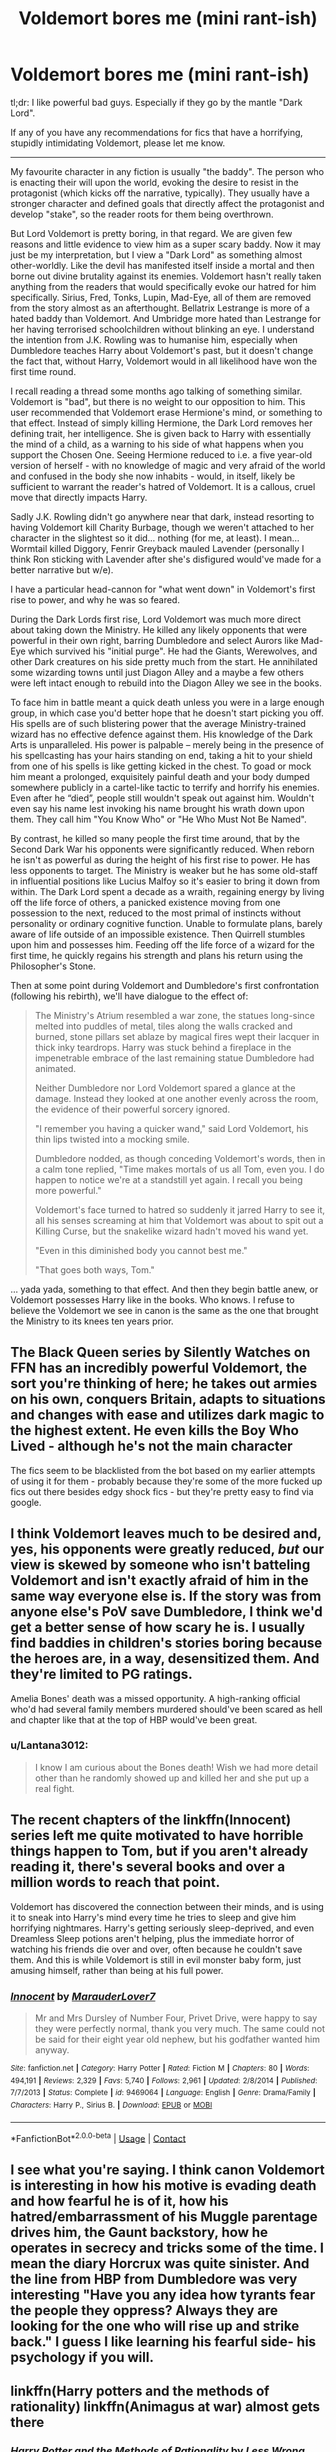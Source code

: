 #+TITLE: Voldemort bores me (mini rant-ish)

* Voldemort bores me (mini rant-ish)
:PROPERTIES:
:Score: 1
:DateUnix: 1607794624.0
:DateShort: 2020-Dec-12
:FlairText: Discussion
:END:
tl;dr: I like powerful bad guys. Especially if they go by the mantle "Dark Lord".

If any of you have any recommendations for fics that have a horrifying, stupidly intimidating Voldemort, please let me know.

--------------

My favourite character in any fiction is usually "the baddy". The person who is enacting their will upon the world, evoking the desire to resist in the protagonist (which kicks off the narrative, typically). They usually have a stronger character and defined goals that directly affect the protagonist and develop "stake", so the reader roots for them being overthrown.

But Lord Voldemort is pretty boring, in that regard. We are given few reasons and little evidence to view him as a super scary baddy. Now it may just be my interpretation, but I view a "Dark Lord" as something almost other-worldly. Like the devil has manifested itself inside a mortal and then borne out divine brutality against its enemies. Voldemort hasn't really taken anything from the readers that would specifically evoke our hatred for him specifically. Sirius, Fred, Tonks, Lupin, Mad-Eye, all of them are removed from the story almost as an afterthought. Bellatrix Lestrange is more of a hated baddy than Voldemort. And Umbridge more hated than Lestrange for her having terrorised schoolchildren without blinking an eye. I understand the intention from J.K. Rowling was to humanise him, especially when Dumbledore teaches Harry about Voldemort's past, but it doesn't change the fact that, without Harry, Voldemort would in all likelihood have won the first time round.

I recall reading a thread some months ago talking of something similar. Voldemort is "bad", but there is no weight to our opposition to him. This user recommended that Voldemort erase Hermione's mind, or something to that effect. Instead of simply killing Hermione, the Dark Lord removes her defining trait, her intelligence. She is given back to Harry with essentially the mind of a child, as a warning to his side of what happens when you support the Chosen One. Seeing Hermione reduced to i.e. a five year-old version of herself - with no knowledge of magic and very afraid of the world and confused in the body she now inhabits - would, in itself, likely be sufficient to warrant the reader's hatred of Voldemort. It is a callous, cruel move that directly impacts Harry.

Sadly J.K. Rowling didn't go anywhere near that dark, instead resorting to having Voldemort kill Charity Burbage, though we weren't attached to her character in the slightest so it did... nothing (for me, at least). I mean... Wormtail killed Diggory, Fenrir Greyback mauled Lavender (personally I think Ron sticking with Lavender after she's disfigured would've made for a better narrative but w/e).

I have a particular head-cannon for "what went down" in Voldemort's first rise to power, and why he was so feared.

During the Dark Lords first rise, Lord Voldemort was much more direct about taking down the Ministry. He killed any likely opponents that were powerful in their own right, barring Dumbledore and select Aurors like Mad-Eye which survived his "initial purge". He had the Giants, Werewolves, and other Dark creatures on his side pretty much from the start. He annihilated some wizarding towns until just Diagon Alley and a maybe a few others were left intact enough to rebuild into the Diagon Alley we see in the books.

To face him in battle meant a quick death unless you were in a large enough group, in which case you'd better hope that he doesn't start picking you off. His spells are of such blistering power that the average Ministry-trained wizard has no effective defence against them. His knowledge of the Dark Arts is unparalleled. His power is palpable -- merely being in the presence of his spellcasting has your hairs standing on end, taking a hit to your shield from one of his spells is like getting kicked in the chest. To goad or mock him meant a prolonged, exquisitely painful death and your body dumped somewhere publicly in a cartel-like tactic to terrify and horrify his enemies. Even after he “died”, people still wouldn't speak out against him. Wouldn't even say his name lest invoking his name brought his wrath down upon them. They call him "You Know Who" or "He Who Must Not Be Named".

By contrast, he killed so many people the first time around, that by the Second Dark War his opponents were significantly reduced. When reborn he isn't as powerful as during the height of his first rise to power. He has less opponents to target. The Ministry is weaker but he has some old-staff in influential positions like Lucius Malfoy so it's easier to bring it down from within. The Dark Lord spent a decade as a wraith, regaining energy by living off the life force of others, a panicked existence moving from one possession to the next, reduced to the most primal of instincts without personality or ordinary cognitive function. Unable to formulate plans, barely aware of life outside of an impossible existence. Then Quirrell stumbles upon him and possesses him. Feeding off the life force of a wizard for the first time, he quickly regains his strength and plans his return using the Philosopher's Stone.

Then at some point during Voldemort and Dumbledore's first confrontation (following his rebirth), we'll have dialogue to the effect of:

#+begin_quote
  The Ministry's Atrium resembled a war zone, the statues long-since melted into puddles of metal, tiles along the walls cracked and burned, stone pillars set ablaze by magical fires wept their lacquer in thick inky teardrops. Harry was stuck behind a fireplace in the impenetrable embrace of the last remaining statue Dumbledore had animated.

  Neither Dumbledore nor Lord Voldemort spared a glance at the damage. Instead they looked at one another evenly across the room, the evidence of their powerful sorcery ignored.

  "I remember you having a quicker wand," said Lord Voldemort, his thin lips twisted into a mocking smile.

  Dumbledore nodded, as though conceding Voldemort's words, then in a calm tone replied, "Time makes mortals of us all Tom, even you. I do happen to notice we're at a standstill yet again. I recall you being more powerful."

  Voldemort's face turned to hatred so suddenly it jarred Harry to see it, all his senses screaming at him that Voldemort was about to spit out a Killing Curse, but the snakelike wizard hadn't moved his wand yet.

  "Even in this diminished body you cannot best me."

  "That goes both ways, Tom."
#+end_quote

... yada yada, something to that effect. And then they begin battle anew, or Voldemort possesses Harry like in the books. Who knows. I refuse to believe the Voldemort we see in canon is the same as the one that brought the Ministry to its knees ten years prior.


** The Black Queen series by Silently Watches on FFN has an incredibly powerful Voldemort, the sort you're thinking of here; he takes out armies on his own, conquers Britain, adapts to situations and changes with ease and utilizes dark magic to the highest extent. He even kills the Boy Who Lived - although he's not the main character

The fics seem to be blacklisted from the bot based on my earlier attempts of using it for them - probably because they're some of the more fucked up fics out there besides edgy shock fics - but they're pretty easy to find via google.
:PROPERTIES:
:Author: Myreque_BTW
:Score: 5
:DateUnix: 1607796287.0
:DateShort: 2020-Dec-12
:END:


** I think Voldemort leaves much to be desired and, yes, his opponents were greatly reduced, /but/ our view is skewed by someone who isn't batteling Voldemort and isn't exactly afraid of him in the same way everyone else is. If the story was from anyone else's PoV save Dumbledore, I think we'd get a better sense of how scary he is. I usually find baddies in children's stories boring because the heroes are, in a way, desensitized them. And they're limited to PG ratings.

Amelia Bones' death was a missed opportunity. A high-ranking official who'd had several family members murdered should've been scared as hell and chapter like that at the top of HBP would've been great.
:PROPERTIES:
:Author: Ash_Lestrange
:Score: 3
:DateUnix: 1607796547.0
:DateShort: 2020-Dec-12
:END:

*** u/Lantana3012:
#+begin_quote
  I know I am curious about the Bones death! Wish we had more detail other than he randomly showed up and killed her and she put up a real fight.
#+end_quote
:PROPERTIES:
:Author: Lantana3012
:Score: 1
:DateUnix: 1607847343.0
:DateShort: 2020-Dec-13
:END:


** The recent chapters of the linkffn(Innocent) series left me quite motivated to have horrible things happen to Tom, but if you aren't already reading it, there's several books and over a million words to reach that point.

Voldemort has discovered the connection between their minds, and is using it to sneak into Harry's mind every time he tries to sleep and give him horrifying nightmares. Harry's getting seriously sleep-deprived, and even Dreamless Sleep potions aren't helping, plus the immediate horror of watching his friends die over and over, often because he couldn't save them. And this is while Voldemort is still in evil monster baby form, just amusing himself, rather than being at his full power.
:PROPERTIES:
:Author: thrawnca
:Score: 2
:DateUnix: 1607811058.0
:DateShort: 2020-Dec-13
:END:

*** [[https://www.fanfiction.net/s/9469064/1/][*/Innocent/*]] by [[https://www.fanfiction.net/u/4684913/MarauderLover7][/MarauderLover7/]]

#+begin_quote
  Mr and Mrs Dursley of Number Four, Privet Drive, were happy to say they were perfectly normal, thank you very much. The same could not be said for their eight year old nephew, but his godfather wanted him anyway.
#+end_quote

^{/Site/:} ^{fanfiction.net} ^{*|*} ^{/Category/:} ^{Harry} ^{Potter} ^{*|*} ^{/Rated/:} ^{Fiction} ^{M} ^{*|*} ^{/Chapters/:} ^{80} ^{*|*} ^{/Words/:} ^{494,191} ^{*|*} ^{/Reviews/:} ^{2,329} ^{*|*} ^{/Favs/:} ^{5,740} ^{*|*} ^{/Follows/:} ^{2,961} ^{*|*} ^{/Updated/:} ^{2/8/2014} ^{*|*} ^{/Published/:} ^{7/7/2013} ^{*|*} ^{/Status/:} ^{Complete} ^{*|*} ^{/id/:} ^{9469064} ^{*|*} ^{/Language/:} ^{English} ^{*|*} ^{/Genre/:} ^{Drama/Family} ^{*|*} ^{/Characters/:} ^{Harry} ^{P.,} ^{Sirius} ^{B.} ^{*|*} ^{/Download/:} ^{[[http://www.ff2ebook.com/old/ffn-bot/index.php?id=9469064&source=ff&filetype=epub][EPUB]]} ^{or} ^{[[http://www.ff2ebook.com/old/ffn-bot/index.php?id=9469064&source=ff&filetype=mobi][MOBI]]}

--------------

*FanfictionBot*^{2.0.0-beta} | [[https://github.com/FanfictionBot/reddit-ffn-bot/wiki/Usage][Usage]] | [[https://www.reddit.com/message/compose?to=tusing][Contact]]
:PROPERTIES:
:Author: FanfictionBot
:Score: 1
:DateUnix: 1607811080.0
:DateShort: 2020-Dec-13
:END:


** I see what you're saying. I think canon Voldemort is interesting in how his motive is evading death and how fearful he is of it, how his hatred/embarrassment of his Muggle parentage drives him, the Gaunt backstory, how he operates in secrecy and tricks some of the time. I mean the diary Horcrux was quite sinister. And the line from HBP from Dumbledore was very interesting "Have you any idea how tyrants fear the people they oppress? Always they are looking for the one who will rise up and strike back." I guess I like learning his fearful side- his psychology if you will.
:PROPERTIES:
:Author: Lantana3012
:Score: 2
:DateUnix: 1607847223.0
:DateShort: 2020-Dec-13
:END:


** linkffn(Harry potters and the methods of rationality) linkffn(Animagus at war) almost gets there
:PROPERTIES:
:Author: 100beep
:Score: 1
:DateUnix: 1607795511.0
:DateShort: 2020-Dec-12
:END:

*** [[https://www.fanfiction.net/s/5782108/1/][*/Harry Potter and the Methods of Rationality/*]] by [[https://www.fanfiction.net/u/2269863/Less-Wrong][/Less Wrong/]]

#+begin_quote
  Petunia married a biochemist, and Harry grew up reading science and science fiction. Then came the Hogwarts letter, and a world of intriguing new possibilities to exploit. And new friends, like Hermione Granger, and Professor McGonagall, and Professor Quirrell... COMPLETE.
#+end_quote

^{/Site/:} ^{fanfiction.net} ^{*|*} ^{/Category/:} ^{Harry} ^{Potter} ^{*|*} ^{/Rated/:} ^{Fiction} ^{T} ^{*|*} ^{/Chapters/:} ^{122} ^{*|*} ^{/Words/:} ^{661,619} ^{*|*} ^{/Reviews/:} ^{35,742} ^{*|*} ^{/Favs/:} ^{27,190} ^{*|*} ^{/Follows/:} ^{19,978} ^{*|*} ^{/Updated/:} ^{3/14/2015} ^{*|*} ^{/Published/:} ^{2/28/2010} ^{*|*} ^{/Status/:} ^{Complete} ^{*|*} ^{/id/:} ^{5782108} ^{*|*} ^{/Language/:} ^{English} ^{*|*} ^{/Genre/:} ^{Drama/Humor} ^{*|*} ^{/Characters/:} ^{Harry} ^{P.,} ^{Hermione} ^{G.} ^{*|*} ^{/Download/:} ^{[[http://www.ff2ebook.com/old/ffn-bot/index.php?id=5782108&source=ff&filetype=epub][EPUB]]} ^{or} ^{[[http://www.ff2ebook.com/old/ffn-bot/index.php?id=5782108&source=ff&filetype=mobi][MOBI]]}

--------------

[[https://www.fanfiction.net/s/12088294/1/][*/Animagus at War/*]] by [[https://www.fanfiction.net/u/5339762/White-Squirrel][/White Squirrel/]]

#+begin_quote
  Sequel to The Accidental Animagus. Voldemort's back, and this time, he's not alone. Harry and his family are caught in the middle as the wizarding war goes international. Years 5-7.
#+end_quote

^{/Site/:} ^{fanfiction.net} ^{*|*} ^{/Category/:} ^{Harry} ^{Potter} ^{*|*} ^{/Rated/:} ^{Fiction} ^{T} ^{*|*} ^{/Chapters/:} ^{28} ^{*|*} ^{/Words/:} ^{176,445} ^{*|*} ^{/Reviews/:} ^{1,005} ^{*|*} ^{/Favs/:} ^{2,659} ^{*|*} ^{/Follows/:} ^{4,005} ^{*|*} ^{/Updated/:} ^{5/9} ^{*|*} ^{/Published/:} ^{8/6/2016} ^{*|*} ^{/id/:} ^{12088294} ^{*|*} ^{/Language/:} ^{English} ^{*|*} ^{/Characters/:} ^{Harry} ^{P.,} ^{Hermione} ^{G.,} ^{Luna} ^{L.,} ^{Neville} ^{L.} ^{*|*} ^{/Download/:} ^{[[http://www.ff2ebook.com/old/ffn-bot/index.php?id=12088294&source=ff&filetype=epub][EPUB]]} ^{or} ^{[[http://www.ff2ebook.com/old/ffn-bot/index.php?id=12088294&source=ff&filetype=mobi][MOBI]]}

--------------

*FanfictionBot*^{2.0.0-beta} | [[https://github.com/FanfictionBot/reddit-ffn-bot/wiki/Usage][Usage]] | [[https://www.reddit.com/message/compose?to=tusing][Contact]]
:PROPERTIES:
:Author: FanfictionBot
:Score: 1
:DateUnix: 1607795542.0
:DateShort: 2020-Dec-12
:END:
